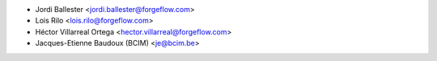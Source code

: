 * Jordi Ballester <jordi.ballester@forgeflow.com>
* Lois Rilo <lois.rilo@forgeflow.com>
* Héctor Villarreal Ortega <hector.villarreal@forgeflow.com>
* Jacques-Etienne Baudoux (BCIM) <je@bcim.be>
